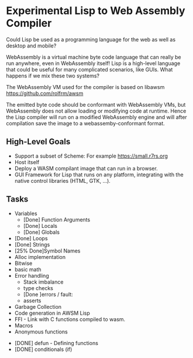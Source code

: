 * Experimental Lisp to Web Assembly Compiler

Could Lisp be used as a programming language for the web as well as desktop and mobile?

WebAssembly is a virtual machine byte code language that can really be run anywhere, even in WebAssembly itself! Lisp is a high-level language that could be useful for many complicated scenarios, like GUIs. What happens if we mix these two systems?

The WebAssembly VM used for the compiler is based on libawsm https://github.com/rolfrm/awsm

The emitted byte code should be conformant with WebAssembly VMs, but WebAssembly does not allow loading or modifying code at runtime. Hence the Lisp compiler will run on a modified WebAssembly engine and will after compilation save the image to a webassemby-conformant format.

** High-Level Goals

- Support a subset of Scheme: For example https://small.r7rs.org
- Host itself
- Deploy a WASM compilant image that can run in a browser.
- GUI Framework for Lisp that runs on any platform, integrating with the native control libraries (HTML, GTK, ...). 

** Tasks

- Variables
 - [Done] Function Arguments
 - [Done] Locals
 - [Done] Globals
- [Done] Loops
- [Done] Strings
- [25% Done]Symbol Names
- Alloc implementation
- Bitwise
- basic math
- Error handling
 - Stack imbalance
 - type checks
 - [Done ]errors / fault: 
 - asserts

- Garbage Collection 
- Code generation in AWSM Lisp
- FFI - Link with C functions compiled to wasm.
- Macros
- Anonymous functions



- [DONE] defun - Defining functions
- [DONE] conditionals (if)

